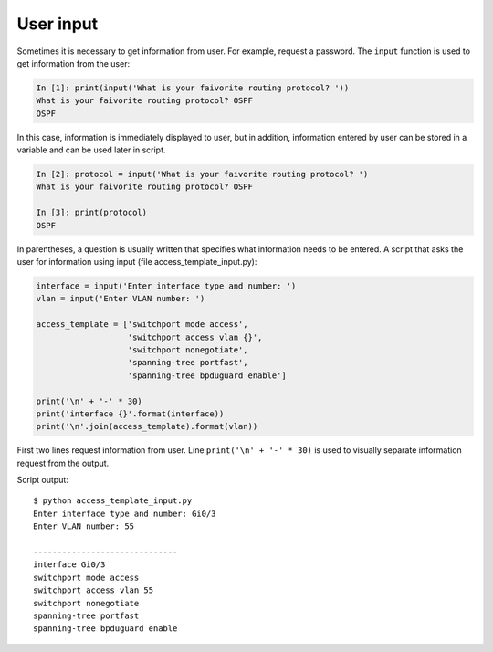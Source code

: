 User input
-----------------------------

Sometimes it is necessary to get information from user. For example, request a password.
The ``input`` function is used to get information from the user:

.. code:: python

    In [1]: print(input('What is your faivorite routing protocol? '))
    What is your faivorite routing protocol? OSPF
    OSPF

In this case, information is immediately displayed to user, but in addition, information entered by user can be stored in a variable and can be used later in script.

.. code:: python

    In [2]: protocol = input('What is your faivorite routing protocol? ')
    What is your faivorite routing protocol? OSPF

    In [3]: print(protocol)
    OSPF

In parentheses, a question is usually written that specifies what information needs to be entered.
A script that asks the user for information using input (file access_template_input.py):

.. code:: python

    interface = input('Enter interface type and number: ')
    vlan = input('Enter VLAN number: ')

    access_template = ['switchport mode access',
                       'switchport access vlan {}',
                       'switchport nonegotiate',
                       'spanning-tree portfast',
                       'spanning-tree bpduguard enable']

    print('\n' + '-' * 30)
    print('interface {}'.format(interface))
    print('\n'.join(access_template).format(vlan))

First two lines request information from user.
Line ``print('\n' + '-' * 30)`` is used to visually separate information request from the output.

Script output:

::

    $ python access_template_input.py
    Enter interface type and number: Gi0/3
    Enter VLAN number: 55

    ------------------------------
    interface Gi0/3
    switchport mode access
    switchport access vlan 55
    switchport nonegotiate
    spanning-tree portfast
    spanning-tree bpduguard enable

